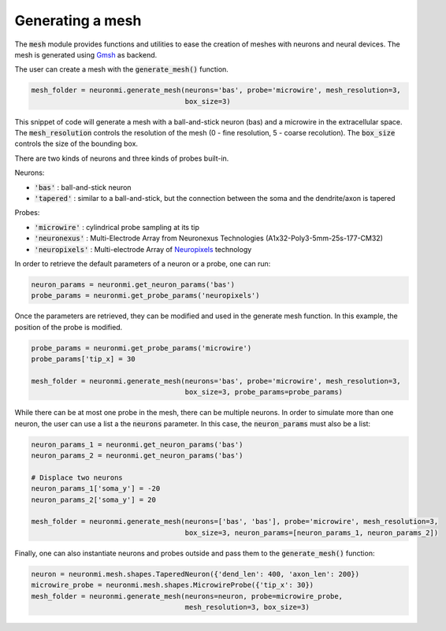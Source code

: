 Generating a mesh
=================

The :code:`mesh` module provides functions and utilities to ease the creation of meshes with neurons and neural devices.
The mesh is generated using `Gmsh <http://gmsh.info/>`_ as backend.

The user can create a mesh with the :code:`generate_mesh()` function.

.. code-block:: python

    mesh_folder = neuronmi.generate_mesh(neurons='bas', probe='microwire', mesh_resolution=3,
                                         box_size=3)

This snippet of code will generate a mesh with a ball-and-stick neuron (bas) and a microwire in the extracellular
space. The :code:`mesh_resolution` controls the resolution of the mesh (0 - fine resolution, 5 - coarse recolution).
The :code:`box_size` controls the size of the bounding box.

There are two kinds of neurons and three kinds of probes built-in.

Neurons:

- :code:`'bas'` :  ball-and-stick neuron
- :code:`'tapered'` :  similar to a ball-and-stick, but the connection between the soma and the dendrite/axon is tapered

Probes:

- :code:`'microwire'` : cylindrical probe sampling at its tip
- :code:`'neuronexus'` : Multi-Electrode Array from Neuronexus Technologies (A1x32-Poly3-5mm-25s-177-CM32)
- :code:`'neuropixels'` : Multi-electrode Array of `Neuropixels <https://www.neuropixels.org/>`_ technology

In order to retrieve the default parameters of a neuron or a probe, one can run:

.. code-block:: python

    neuron_params = neuronmi.get_neuron_params('bas')
    probe_params = neuronmi.get_probe_params('neuropixels')

Once the parameters are retrieved, they can be modified and used in the generate mesh function. In this example,
the position of the probe is modified.

.. code-block:: python

    probe_params = neuronmi.get_probe_params('microwire')
    probe_params['tip_x] = 30

    mesh_folder = neuronmi.generate_mesh(neurons='bas', probe='microwire', mesh_resolution=3,
                                         box_size=3, probe_params=probe_params)

While there can be at most one probe in the mesh, there can be multiple neurons. In order to simulate more than one
neuron, the user can use a list a the :code:`neurons` parameter. In this case, the :code:`neuron_params` must also be
a list:

.. code-block:: python

    neuron_params_1 = neuronmi.get_neuron_params('bas')
    neuron_params_2 = neuronmi.get_neuron_params('bas')

    # Displace two neurons
    neuron_params_1['soma_y'] = -20
    neuron_params_2['soma_y'] = 20

    mesh_folder = neuronmi.generate_mesh(neurons=['bas', 'bas'], probe='microwire', mesh_resolution=3,
                                         box_size=3, neuron_params=[neuron_params_1, neuron_params_2])


Finally, one can also instantiate neurons and probes outside and pass them to the :code:`generate_mesh()` function:

.. code-block:: python

    neuron = neuronmi.mesh.shapes.TaperedNeuron({'dend_len': 400, 'axon_len': 200})
    microwire_probe = neuronmi.mesh.shapes.MicrowireProbe({'tip_x': 30})
    mesh_folder = neuronmi.generate_mesh(neurons=neuron, probe=microwire_probe,
                                         mesh_resolution=3, box_size=3)

